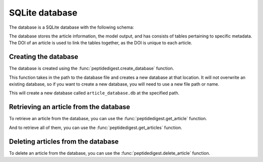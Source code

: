 SQLite database
================

The database is a SQLite database with the following schema:

.. image:: ../_static/schema.png 
    :align: center


The database stores the article information, the model output, and has consists of tables pertaining to 
specific metadata. The DOI of an article is used to link the tables together, as the DOI is unique to each article.

Creating the database
---------------------

The database is created using the :func:`peptidedigest.create_database` function.

This function takes in the path to the database file and creates a new database at that location.
It will not overwrite an existing database, so if you want to create a new database, you will need to use a new file path or name.

.. tab-set-code::

    .. code-block:: python

        db_path = "path/to/article_database.db"
        pd.create_database(db_path)

This will create a new database called ``article_database.db`` at the specified path.


Retrieving an article from the database
---------------------------------------

To retrieve an article from the database, you can use the :func:`peptidedigest.get_article` function.

.. tab-set-code::

    .. code-block:: python

        doi = "10.1074/jbc.M117.805499"
        article = pd.get_article(database, doi=doi, pmc_id=None)


And to retrieve all of them, you can use the :func:`peptidedigest.get_articles` function.

.. tab-set-code::

    .. code-block:: python

        articles = pd.get_articles(database)



Deleting articles from the database
-----------------------------------

To delete an article from the database, you can use the :func:`peptidedigest.delete_article` function.

.. tab-set-code::

    .. code-block:: python

        doi = "10.1074/jbc.M117.805499"
        pd.delete_article(database, doi=doi, pmc_id=None):